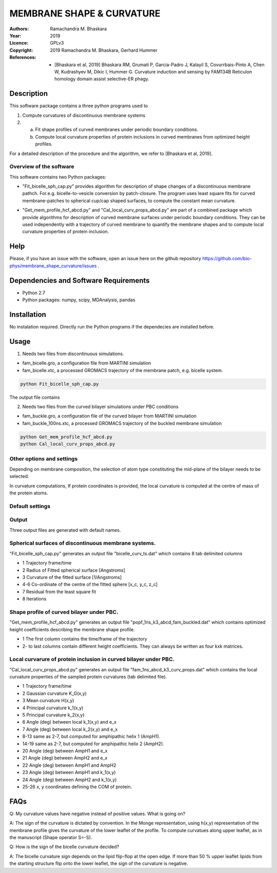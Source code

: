 =====================================================
MEMBRANE SHAPE & CURVATURE
=====================================================

:Authors:       Ramachandra M. Bhaskara
:Year:          2019
:Licence:       GPLv3
:Copyright:      2019 Ramachandra M. Bhaskara, Gerhard Hummer
:References:    - [Bhaskara et al, 2019] Bhaskara RM, Grumati P, Garcia-Padro J, Kalayil S, Covurrbais-Pinto A, Chen W, Kudrashyev M, Dikic I, Hummer G. Curvature induction and sensing by FAM134B Reticulon homology domain assist selective-ER phagy.

Description
=============

This software package contains a three python programs used to

1. Compute curvatures of discontinuous membrane systems
2. a. Fit shape profiles of curved membranes under periodic boundary conditions.
   b. Compute local curvature properties of protein inclusions in curved membranes from optimized height profiles.

For a detailed description of the procedure and the algorithm, we refer to [Bhaskara et al, 2019].


Overview of the software
------------------------

This software contains two Python packages:

* "Fit_bicelle_sph_cap.py" provides algorithm for description of shape changes of a discontinuous membrane pathch. For.e.g. bicelle-to-vesicle conversion by patch-closure. The program uses least square fits for curved membrane-patches to spherical cup/cap shaped surfaces, to compute the constant mean curvature. 

.. image:: fam_bicelle.png

* "Get_mem_profile_hcf_abcd.py" and "Cal_local_curv_props_abcd.py" are part of a combined package which provide algorithms for description of curved membrane surfaces under periodic boundary conditions. They can be used independently with a trajectory of curved membrane to quantify the membrane shapes and to compute local curvature properties of protein inclusion. 

.. image:: fam_buckle.png
Help
====

Please, if you have an issue with the software, open an issue here on the github repository https://github.com/bio-phys/membrane_shape_curvature/issues .

Dependencies and Software Requirements
=========================================

* Python 2.7
* Python packages: numpy, scipy, MDAnalysis, pandas

Installation
============
No instalation required. Directly run the Python programs if the dependecies are installed before.

Usage
=====

1.      Needs two files from discontinuous simulations.

* fam_bicelle.gro, a configuration file from MARTINI simulation
* fam_bicelle.xtc, a processed GROMACS trajectory of the membrane patch, e.g. bicelle system.

.. code-block:: bash 

        python Fit_bicelle_sph_cap.py

The output file contains

2.      Needs two files from the curved bilayer simulations under PBC conditions

* fam_buckle.gro, a configuration file of the curved bilayer from MARTINI simulation
* fam_buckle_100ns.xtc, a processed GROMACS trajectory of the buckled membrane simulation

.. code-block:: bash

        python Get_mem_profile_hcf_abcd.py
        python Cal_local_curv_props_abcd.py

Other options and settings
--------------------------
Depending on membrane composition, the selection of atom type constituting the mid-plane of the bilayer needs to be selected. 

In curvature computations, If protein coordinates is provided, the local curvature is computed at the centre of mass of the protein atoms. 

Default settings
----------------

Output
------
Three output files are generated with default names.

Spherical surfaces of discontinuous membrane systems. 
-----------------------------------------
"Fit_bicelle_sph_cap.py" generates an output file "bicelle_curv_ts.dat" which contains 8 tab delimited columns

* 1     Trajectory frame/time
* 2     Radius of Fitted spherical surface [Angstroms]
* 3     Curvature of the fitted surface [1/Angstroms]
* 4-6   Co-ordinate of the centre of the fitted sphere [x_c, y_c, z_c]
* 7     Residual from the least square fit
* 8     Iterations

Shape profile of curved bilayer under PBC. 
-------------------------------------------
"Get_mem_profile_hcf_abcd.py" generates an output file "popf_1ns_k3_abcd_fam_buckled.dat" which contains optimized height coefficients describing the membrane shape profile. 

* 1     The first column contains the time/frame of the trajectory 
* 2-    to last columns contain different height coefficients. They can always be written as four kxk matrices.

Local curvarure of protein inclusion in curved bilayer under PBC.
---------------------------------------------------------------------------
"Cal_local_curv_props_abcd.py" generates an output file "fam_1ns_abcd_k3_curv_props.dat" which contains the local curvature properties of the sampled protein curvatures (tab delimited file).

* 1     Trajectory frame/time
* 2     Gaussian curvature K_G(x,y)
* 3     Mean curvature H(x,y)
* 4     Principal curvature k_1(x,y)
* 5     Principal curvature k_2(x,y)
* 6     Angle (deg) between local k_1(x,y) and e_x
* 7     Angle (deg) between local k_2(x,y) and e_x
* 8-13  same as 2-7, but computed for amphipathic helix 1 (AmpH1).
* 14-19 same as 2-7, but computed for amphipathic helix 2 (AmpH2).
* 20    Angle (deg) between AmpH1 and e_x
* 21    Angle (deg) between AmpH2 and e_x
* 22    Angle (deg) between AmpH1 and AmpH2
* 23    Angle (deg) between AmpH1 and k_1(x,y)
* 24    Angle (deg) between AmpH2 and k_1(x,y)
* 25-26 x, y coordinates defining the COM of protein.

FAQs
====
Q: My curvature values have negative instead of positive values. What is going on?

A: The sign of the curvature is dictated by convention. In the Monge representation, using h(x,y) representation of the membrane profile gives the curvature of the lower leaflet of the profile. To compute curvatues along upper leaflet, as in the manuscript (Shape operator S=-S).

Q: How is the sign of the bicelle curvature decided?

A: The bicelle curvature sign depends on the lipid flip-flop at the open edge. If more than 50 % upper leaflet lipids from the starting structure flip onto the lower leaflet, the sign of the curvature is negative.
